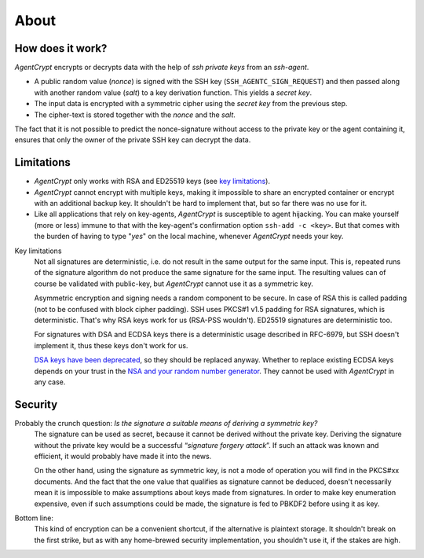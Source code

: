 =====
About
=====

How does it work?
=================

*AgentCrypt* encrypts or decrypts data with the help of `ssh private keys` from an `ssh-agent`.

- A public random value (`nonce`) is signed with the SSH key (``SSH_AGENTC_SIGN_REQUEST``) and then passed along
  with another random value (`salt`) to a key derivation function. This yields a `secret key`.
- The input data is encrypted with a symmetric cipher using the `secret key` from the previous step.
- The cipher-text is stored together with the `nonce` and the `salt`.

The fact that it is not possible to predict the nonce-signature without access to the private key or the agent
containing it, ensures that only the owner of the private SSH key can decrypt the data.

Limitations
===========

- *AgentCrypt* only works with RSA and ED25519 keys (see `key limitations`_).
- *AgentCrypt* cannot encrypt with multiple keys, making it impossible to share an encrypted container
  or encrypt with an additional backup key. It shouldn't be hard to implement that, but so far there was no use for it.
- Like all applications that rely on key-agents, *AgentCrypt* is susceptible to agent hijacking.
  You can make yourself (more or less) immune to that with the key-agent's confirmation option ``ssh-add -c <key>``.
  But that comes with the burden of having to type "*yes*" on the local machine, whenever *AgentCrypt* needs your key.

.. _key limitations:

Key limitations
  Not all signatures are deterministic, i.e. do not result in the same output for the same input. This is, repeated runs
  of the signature algorithm do not produce the same signature for the same input. The resulting values can of course be
  validated with public-key, but *AgentCrypt* cannot use it as a symmetric key.

  Asymmetric encryption and signing needs a random component to be secure. In case of RSA this is called padding (not to
  be confused with block cipher padding). SSH uses PKCS#1 v1.5 padding for RSA signatures, which is deterministic.
  That's why RSA keys work for us (RSA-PSS wouldn't). ED25519 signatures are deterministic too.

  For signatures with DSA and ECDSA keys there is a deterministic usage described in RFC-6979, but SSH doesn't implement
  it, thus these keys don't work for us.

  `DSA keys have been deprecated`_, so they should be replaced anyway. Whether to replace existing ECDSA keys depends on
  your trust in the `NSA and your random number generator`_. They cannot be used with *AgentCrypt* in any case.

..  _`DSA keys have been deprecated`: https://www.gentoo.org/support/news-items/2015-08-13-openssh-weak-keys.html
..  _`NSA and your random number generator`: https://en.wikipedia.org/wiki/Elliptic_Curve_Digital_Signature_Algorithm#Concerns


Security
========

Probably the crunch question: *Is the signature a suitable means of deriving a symmetric key?*
  The signature can be used as secret, because it cannot be derived without the private key. Deriving the signature
  without the private key would be a successful “*signature forgery attack*”. If such an attack was known and efficient,
  it would probably have made it into the news.

  On the other hand, using the signature as symmetric key, is not a mode of operation you will find in the PKCS#xx
  documents. And the fact that the one value that qualifies as signature cannot be deduced, doesn't necessarily mean it
  is impossible to make assumptions about keys made from signatures. In order to make key enumeration expensive, even if
  such assumptions could be made, the signature is fed to PBKDF2  before using it as key.

Bottom line:
  This kind of encryption can be a convenient shortcut, if the alternative is plaintext storage. It shouldn't break on
  the first strike, but as with any home-brewed security implementation, you shouldn't use it, if the stakes are high.
